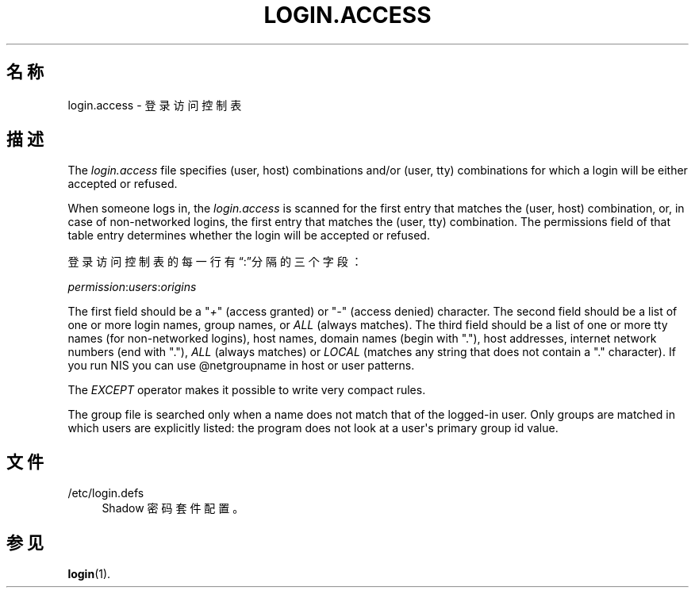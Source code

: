 '\" t
.\"     Title: login.access
.\"    Author: Marek Micha\(/lkiewicz
.\" Generator: DocBook XSL Stylesheets vsnapshot <http://docbook.sf.net/>
.\"      Date: 2024-06-18
.\"    Manual: File Formats and Configuration Files
.\"    Source: shadow-utils 4.16.0
.\"  Language: Chinese Simplified
.\"
.TH "LOGIN\&.ACCESS" "5" "2024-06-18" "shadow\-utils 4\&.16\&.0" "File Formats and Configuration"
.\" -----------------------------------------------------------------
.\" * Define some portability stuff
.\" -----------------------------------------------------------------
.\" ~~~~~~~~~~~~~~~~~~~~~~~~~~~~~~~~~~~~~~~~~~~~~~~~~~~~~~~~~~~~~~~~~
.\" http://bugs.debian.org/507673
.\" http://lists.gnu.org/archive/html/groff/2009-02/msg00013.html
.\" ~~~~~~~~~~~~~~~~~~~~~~~~~~~~~~~~~~~~~~~~~~~~~~~~~~~~~~~~~~~~~~~~~
.ie \n(.g .ds Aq \(aq
.el       .ds Aq '
.\" -----------------------------------------------------------------
.\" * set default formatting
.\" -----------------------------------------------------------------
.\" disable hyphenation
.nh
.\" disable justification (adjust text to left margin only)
.ad l
.\" -----------------------------------------------------------------
.\" * MAIN CONTENT STARTS HERE *
.\" -----------------------------------------------------------------
.SH "名称"
login.access \- 登录访问控制表
.SH "描述"
.PP
The
\fIlogin\&.access\fR
file specifies (user, host) combinations and/or (user, tty) combinations for which a login will be either accepted or refused\&.
.PP
When someone logs in, the
\fIlogin\&.access\fR
is scanned for the first entry that matches the (user, host) combination, or, in case of non\-networked logins, the first entry that matches the (user, tty) combination\&. The permissions field of that table entry determines whether the login will be accepted or refused\&.
.PP
登录访问控制表的每一行有\(lq:\(rq分隔的三个字段：
.PP
\fIpermission\fR:\fIusers\fR:\fIorigins\fR
.PP
The first field should be a "\fI+\fR" (access granted) or "\fI\-\fR" (access denied) character\&. The second field should be a list of one or more login names, group names, or
\fIALL\fR
(always matches)\&. The third field should be a list of one or more tty names (for non\-networked logins), host names, domain names (begin with "\&."), host addresses, internet network numbers (end with "\&."),
\fIALL\fR
(always matches) or
\fILOCAL\fR
(matches any string that does not contain a "\&." character)\&. If you run NIS you can use @netgroupname in host or user patterns\&.
.PP
The
\fIEXCEPT\fR
operator makes it possible to write very compact rules\&.
.PP
The group file is searched only when a name does not match that of the logged\-in user\&. Only groups are matched in which users are explicitly listed: the program does not look at a user\*(Aqs primary group id value\&.
.SH "文件"
.PP
/etc/login\&.defs
.RS 4
Shadow 密码套件配置。
.RE
.SH "参见"
.PP
\fBlogin\fR(1)\&.
